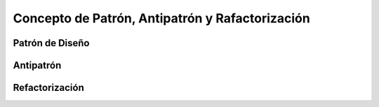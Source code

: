 ===================================================
 Concepto de Patrón, Antipatrón y Rafactorización
===================================================

Patrón de Diseño
==================

Antipatrón
===========

Refactorización
================  
